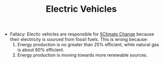 #+TITLE: Electric Vehicles

- Fallacy: Electic vehicles are responsible for [[file:climate_change.org][§Climate Change]] because their electricity is sourced from fossil fuels. This is wrong because:
  1. Energy production is no greater than 25% efficient, while natural gas is about 60% efficient.
  2. Energy production is moving towards more renewable sources.
